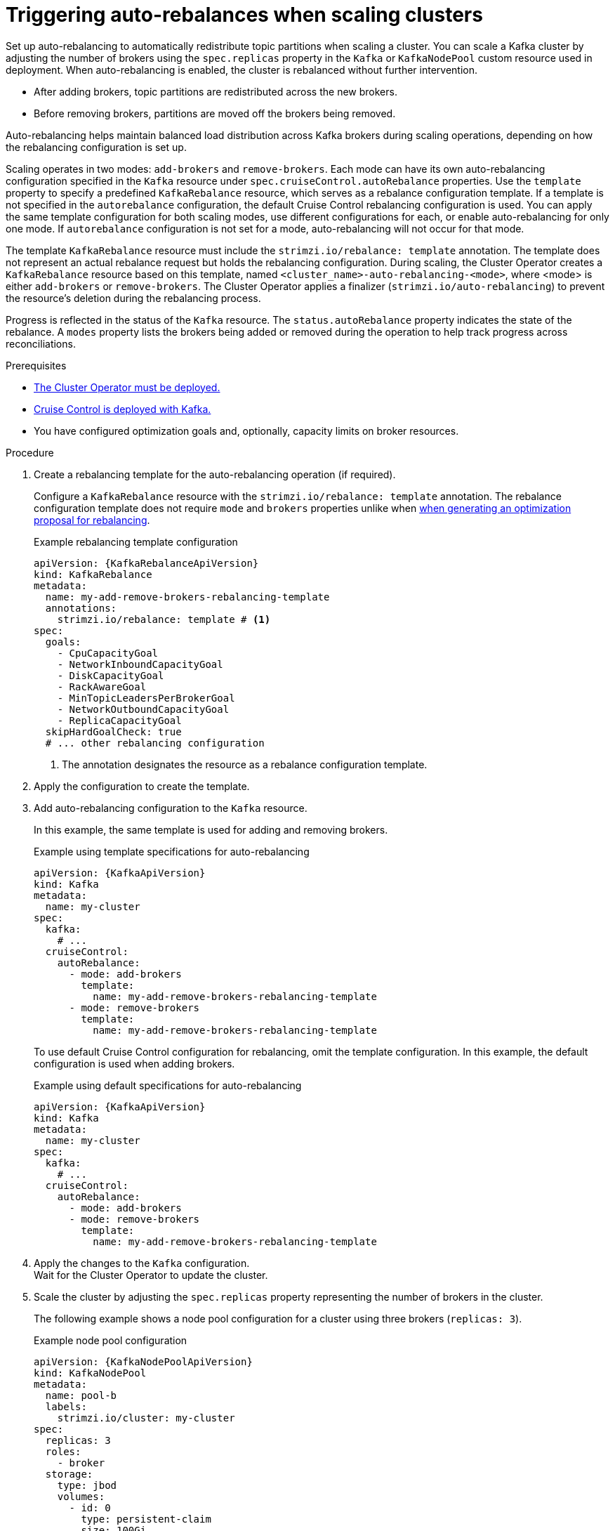 // Module included in the following assemblies:
//
// assembly-cruise-control-concepts.adoc

[id='proc-automating-rebalances-{context}']
= Triggering auto-rebalances when scaling clusters

[role="_abstract"]
Set up auto-rebalancing to automatically redistribute topic partitions when scaling a cluster.
You can scale a Kafka cluster by adjusting the number of brokers using the `spec.replicas` property in the `Kafka` or `KafkaNodePool` custom resource used in deployment. 
When auto-rebalancing is enabled, the cluster is rebalanced without further intervention.

* After adding brokers, topic partitions are redistributed across the new brokers.
* Before removing brokers, partitions are moved off the brokers being removed.

Auto-rebalancing helps maintain balanced load distribution across Kafka brokers during scaling operations, depending on how the rebalancing configuration is set up.

Scaling operates in two modes: `add-brokers` and `remove-brokers`.
Each mode can have its own auto-rebalancing configuration specified in the `Kafka` resource under `spec.cruiseControl.autoRebalance` properties. 
Use the `template` property to specify a predefined `KafkaRebalance` resource, which serves as a rebalance configuration template.
If a template is not specified in the `autorebalance` configuration, the default Cruise Control rebalancing configuration is used.
You can apply the same template configuration for both scaling modes, use different configurations for each, or enable auto-rebalancing for only one mode.
If `autorebalance` configuration is not set for a mode, auto-rebalancing will not occur for that mode.

The template `KafkaRebalance` resource must include the `strimzi.io/rebalance: template` annotation. 
The template does not represent an actual rebalance request but holds the rebalancing configuration.
During scaling, the Cluster Operator creates a `KafkaRebalance` resource based on this template, named `<cluster_name>-auto-rebalancing-<mode>`, where <mode> is either `add-brokers` or `remove-brokers`. 
The Cluster Operator applies a finalizer (`strimzi.io/auto-rebalancing`) to prevent the resource's deletion during the rebalancing process.

Progress is reflected in the status of the `Kafka` resource.
The `status.autoRebalance` property indicates the state of the rebalance. 
A `modes` property lists the brokers being added or removed during the operation to help track progress across reconciliations.

.Prerequisites

* xref:deploying-cluster-operator-str[The Cluster Operator must be deployed.]
* xref:proc-configuring-deploying-cruise-control-str[Cruise Control is deployed with Kafka.]
* You have configured optimization goals and, optionally, capacity limits on broker resources.

.Procedure

. Create a rebalancing template for the auto-rebalancing operation (if required).
+
Configure a `KafkaRebalance` resource with the `strimzi.io/rebalance: template` annotation.
The rebalance configuration template does not require `mode` and `brokers` properties unlike when xref:#proc-generating-optimization-proposals-str[when generating an optimization proposal for rebalancing]. 
+
.Example rebalancing template configuration 
[source,yaml,subs="attributes+"]
----
apiVersion: {KafkaRebalanceApiVersion}
kind: KafkaRebalance
metadata:
  name: my-add-remove-brokers-rebalancing-template
  annotations:
    strimzi.io/rebalance: template # <1>
spec:
  goals:
    - CpuCapacityGoal
    - NetworkInboundCapacityGoal
    - DiskCapacityGoal
    - RackAwareGoal
    - MinTopicLeadersPerBrokerGoal
    - NetworkOutboundCapacityGoal
    - ReplicaCapacityGoal
  skipHardGoalCheck: true
  # ... other rebalancing configuration
----
<1> The annotation designates the resource as a rebalance configuration template.

. Apply the configuration to create the template. 

. Add auto-rebalancing configuration to the `Kafka` resource.
+
In this example, the same template is used for adding and removing brokers.
+
.Example using template specifications for auto-rebalancing
[source,yaml,subs="+attributes"]
----
apiVersion: {KafkaApiVersion}
kind: Kafka
metadata:
  name: my-cluster
spec:
  kafka:
    # ...
  cruiseControl:
    autoRebalance:
      - mode: add-brokers
        template:
          name: my-add-remove-brokers-rebalancing-template
      - mode: remove-brokers
        template:
          name: my-add-remove-brokers-rebalancing-template
----
+
To use default Cruise Control configuration for rebalancing, omit the template configuration.
In this example, the default configuration is used when adding brokers.
+
.Example using default specifications for auto-rebalancing
[source,yaml,subs="+attributes"]
----
apiVersion: {KafkaApiVersion}
kind: Kafka
metadata:
  name: my-cluster
spec:
  kafka:
    # ...
  cruiseControl:
    autoRebalance:
      - mode: add-brokers
      - mode: remove-brokers
        template:
          name: my-add-remove-brokers-rebalancing-template
----

. Apply the changes to the `Kafka` configuration. +
Wait for the Cluster Operator to update the cluster.

. Scale the cluster by adjusting the `spec.replicas` property representing the number of brokers in the cluster.
+
The following example shows a node pool configuration for a cluster using three brokers (`replicas: 3`). 
+
.Example node pool configuration
[source,yaml,subs="+attributes"]
----
apiVersion: {KafkaNodePoolApiVersion}
kind: KafkaNodePool
metadata:
  name: pool-b
  labels:
    strimzi.io/cluster: my-cluster
spec:
  replicas: 3
  roles:
    - broker
  storage:
    type: jbod
    volumes:
      - id: 0
        type: persistent-claim
        size: 100Gi
        deleteClaim: false
  # ...
----
+
For more information on scaling through node pools, see the following:
+
* xref:proc-scaling-up-node-pools-str[].
* xref:proc-scaling-down-node-pools-str[].

. Check the rebalance status. +
The status is visible in the `Kafka` resource.
+
.Example status for auto-rebalancing
[source,yaml,subs="+attributes"]
----
apiVersion: {KafkaApiVersion}
kind: Kafka
metadata:
  name: my-cluster
spec:
  kafka:
    # ...
  cruiseControl:
    autoRebalance:
      - mode: add-brokers
        template:
          name: my-add-remove-brokers-rebalancing-template
      - mode: remove-brokers
        template:
          name: my-add-remove-brokers-rebalancing-template
status:
  autoRebalance:
    lastTransitionTime: <timestamp_for_last_rebalance_state>
    state: RebalanceOnScaleDown # <1>
    modes: # <2>
      - mode: add-brokers
        brokers: <broker_ids>
      - mode: remove-brokers
        brokers: <broker_ids>       
----
<1> The state of the rebalance, which shows `RebalanceOnScaleUp` when adding brokers, and `RebalanceOnScaleDown` when removing brokers. 
Scale-down operations take precedence.
Initial and final state (failed or successful) shows as `Idle`.
<2> Rebalance operations grouped by mode, with a list of nodes to be added or removed.

NOTE: During a rebalance, the status of the `KafkaRebalance` resource used for the rebalance is checked, and the auto-rebalance state is adjusted accordingly. 